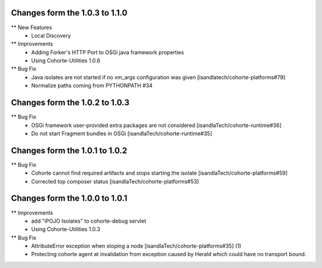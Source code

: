 Changes form the 1.0.3 to 1.1.0
-------------------------------

** New Features
    * Local Discovery 

** Improvements
    * Adding Forker's HTTP Port to OSGi java framework properties
    * Using Cohorte-Utilities 1.0.6

** Bug Fix
    * Java isolates are not started if no vm_args configuration was given [isandlatech/cohorte-platforms#79]
    * Normalize paths coming from PYTHONPATH #34

Changes form the 1.0.2 to 1.0.3
-------------------------------

** Bug Fix
    * OSGi framework user-provided extra packages are not considered [isandlaTech/cohorte-runtime#36]
    * Do not start Fragment bundles in OSGi [isandlaTech/cohorte-runtime#35]

Changes form the 1.0.1 to 1.0.2
-------------------------------

** Bug Fix
    * Cohorte cannot find required artifacts and stops starting the isolate [isandlaTech/cohorte-platforms#59]
    * Corrected top composer status [isandlaTech/cohorte-platforms#53]

Changes form the 1.0.0 to 1.0.1
-------------------------------

** Improvements
    * add "iPOJO Isolates" to cohorte-debug servlet
    * Using Cohorte-Utilities 1.0.3
    
** Bug Fix
    * AttributeError exception when stoping a node [isandlaTech/cohorte-platforms#35] (1)
    * Protecting cohorte agent at invalidation from exception caused by Herald which could have no transport bound.
